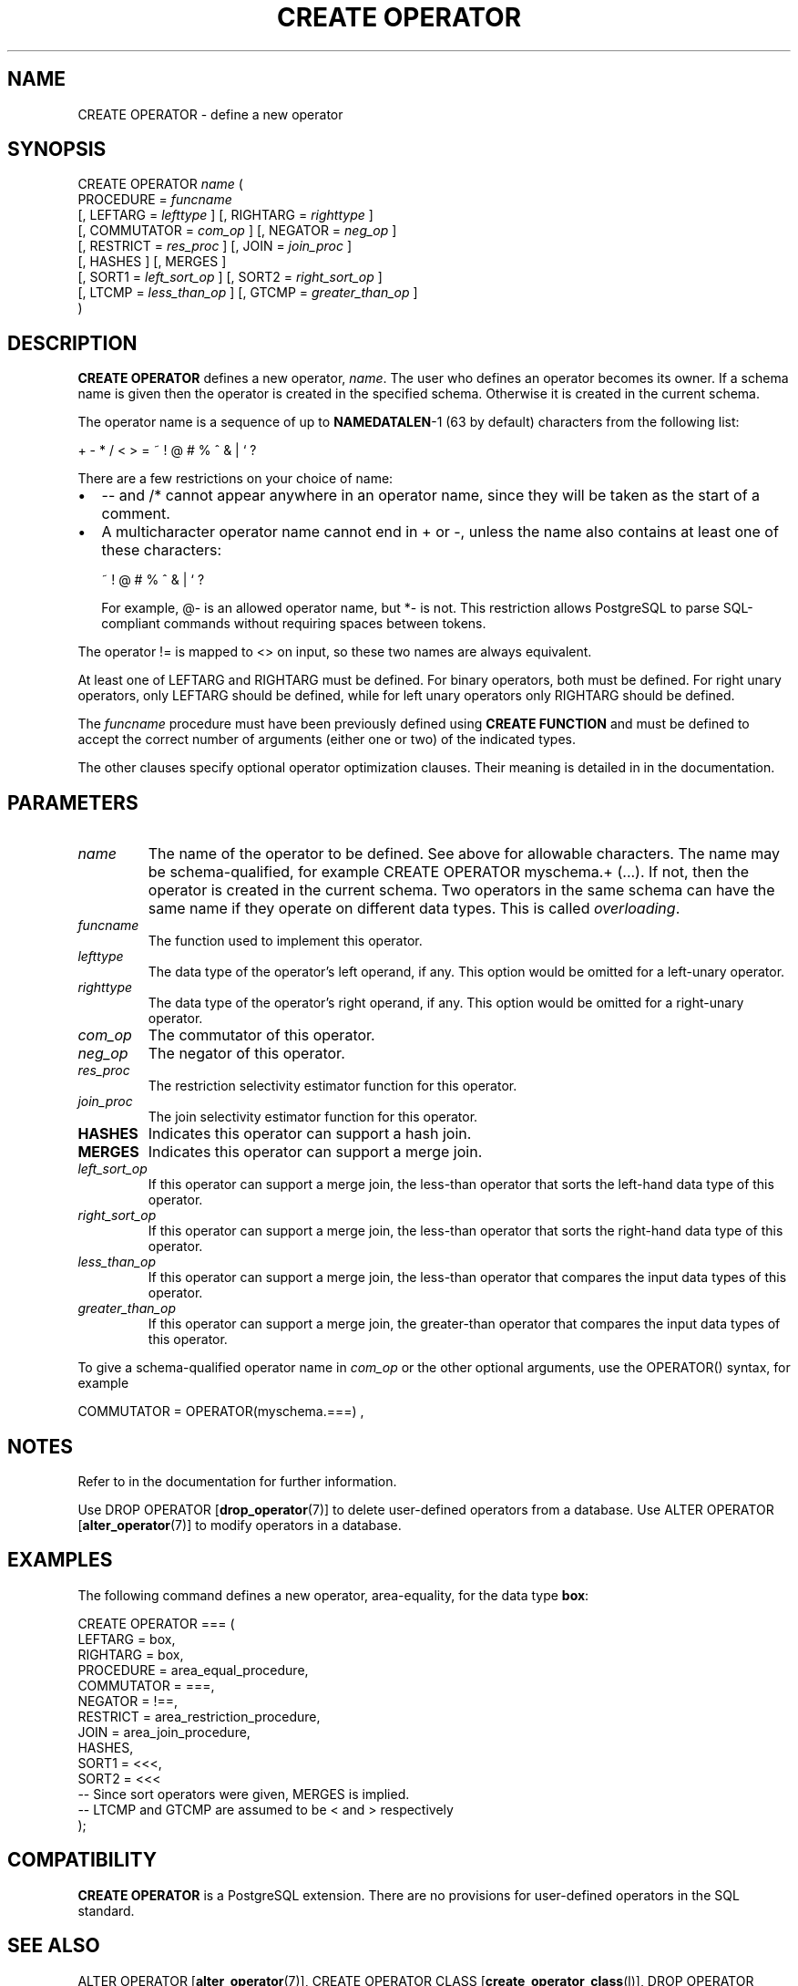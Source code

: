 .\\" auto-generated by docbook2man-spec $Revision: 1.1.1.1 $
.TH "CREATE OPERATOR" "" "2011-12-01" "SQL - Language Statements" "SQL Commands"
.SH NAME
CREATE OPERATOR \- define a new operator

.SH SYNOPSIS
.sp
.nf
CREATE OPERATOR \fIname\fR (
    PROCEDURE = \fIfuncname\fR
    [, LEFTARG = \fIlefttype\fR ] [, RIGHTARG = \fIrighttype\fR ]
    [, COMMUTATOR = \fIcom_op\fR ] [, NEGATOR = \fIneg_op\fR ]
    [, RESTRICT = \fIres_proc\fR ] [, JOIN = \fIjoin_proc\fR ]
    [, HASHES ] [, MERGES ]
    [, SORT1 = \fIleft_sort_op\fR ] [, SORT2 = \fIright_sort_op\fR ]
    [, LTCMP = \fIless_than_op\fR ] [, GTCMP = \fIgreater_than_op\fR ]
)
.sp
.fi
.SH "DESCRIPTION"
.PP
\fBCREATE OPERATOR\fR defines a new operator,
\fIname\fR. The user who
defines an operator becomes its owner. If a schema name is given
then the operator is created in the specified schema. Otherwise it
is created in the current schema.
.PP
The operator name is a sequence of up to \fBNAMEDATALEN\fR-1
(63 by default) characters from the following list:
.sp
.nf
+ - * / < > = ~ ! @ # % ^ & | ` ?
.sp
.fi
There are a few restrictions on your choice of name:
.TP 0.2i
\(bu
-- and /* cannot appear anywhere in an operator name,
since they will be taken as the start of a comment.
.TP 0.2i
\(bu
A multicharacter operator name cannot end in + or
-,
unless the name also contains at least one of these characters:
.sp
.nf
~ ! @ # % ^ & | ` ?
.sp
.fi
For example, @- is an allowed operator name,
but *- is not.
This restriction allows PostgreSQL to
parse SQL-compliant commands without requiring spaces between tokens.
.PP
.PP
The operator != is mapped to
<> on input, so these two names are always
equivalent.
.PP
At least one of LEFTARG and RIGHTARG must be defined. For
binary operators, both must be defined. For right unary
operators, only LEFTARG should be defined, while for left
unary operators only RIGHTARG should be defined.
.PP
The \fIfuncname\fR
procedure must have been previously defined using \fBCREATE
FUNCTION\fR and must be defined to accept the correct number
of arguments (either one or two) of the indicated types.
.PP
The other clauses specify optional operator optimization clauses.
Their meaning is detailed in in the documentation.
.SH "PARAMETERS"
.TP
\fB\fIname\fB\fR
The name of the operator to be defined. See above for allowable
characters. The name may be schema-qualified, for example
CREATE OPERATOR myschema.+ (...). If not, then
the operator is created in the current schema. Two operators
in the same schema can have the same name if they operate on
different data types. This is called
\fIoverloading\fR.
.TP
\fB\fIfuncname\fB\fR
The function used to implement this operator.
.TP
\fB\fIlefttype\fB\fR
The data type of the operator's left operand, if any.
This option would be omitted for a left-unary operator.
.TP
\fB\fIrighttype\fB\fR
The data type of the operator's right operand, if any.
This option would be omitted for a right-unary operator.
.TP
\fB\fIcom_op\fB\fR
The commutator of this operator.
.TP
\fB\fIneg_op\fB\fR
The negator of this operator.
.TP
\fB\fIres_proc\fB\fR
The restriction selectivity estimator function for this operator.
.TP
\fB\fIjoin_proc\fB\fR
The join selectivity estimator function for this operator.
.TP
\fBHASHES\fR
Indicates this operator can support a hash join.
.TP
\fBMERGES\fR
Indicates this operator can support a merge join.
.TP
\fB\fIleft_sort_op\fB\fR
If this operator can support a merge join, the less-than
operator that sorts the left-hand data type of this operator.
.TP
\fB\fIright_sort_op\fB\fR
If this operator can support a merge join, the less-than
operator that sorts the right-hand data type of this operator.
.TP
\fB\fIless_than_op\fB\fR
If this operator can support a merge join, the less-than
operator that compares the input data types of this operator.
.TP
\fB\fIgreater_than_op\fB\fR
If this operator can support a merge join, the greater-than
operator that compares the input data types of this operator.
.PP
To give a schema-qualified operator name in \fIcom_op\fR or the other optional
arguments, use the OPERATOR() syntax, for example
.sp
.nf
COMMUTATOR = OPERATOR(myschema.===) ,
.sp
.fi
.PP
.SH "NOTES"
.PP
Refer to in the documentation for further information.
.PP
Use DROP OPERATOR [\fBdrop_operator\fR(7)] to delete user-defined operators
from a database. Use ALTER OPERATOR [\fBalter_operator\fR(7)] to modify operators in a
database.
.SH "EXAMPLES"
.PP
The following command defines a new operator, area-equality, for
the data type \fBbox\fR:
.sp
.nf
CREATE OPERATOR === (
    LEFTARG = box,
    RIGHTARG = box,
    PROCEDURE = area_equal_procedure,
    COMMUTATOR = ===,
    NEGATOR = !==,
    RESTRICT = area_restriction_procedure,
    JOIN = area_join_procedure,
    HASHES,
    SORT1 = <<<,
    SORT2 = <<<
    -- Since sort operators were given, MERGES is implied.
    -- LTCMP and GTCMP are assumed to be < and > respectively
);
.sp
.fi
.SH "COMPATIBILITY"
.PP
\fBCREATE OPERATOR\fR is a
PostgreSQL extension. There are no
provisions for user-defined operators in the SQL standard.
.SH "SEE ALSO"
ALTER OPERATOR [\fBalter_operator\fR(7)], CREATE OPERATOR CLASS [\fBcreate_operator_class\fR(l)], DROP OPERATOR [\fBdrop_operator\fR(l)]
